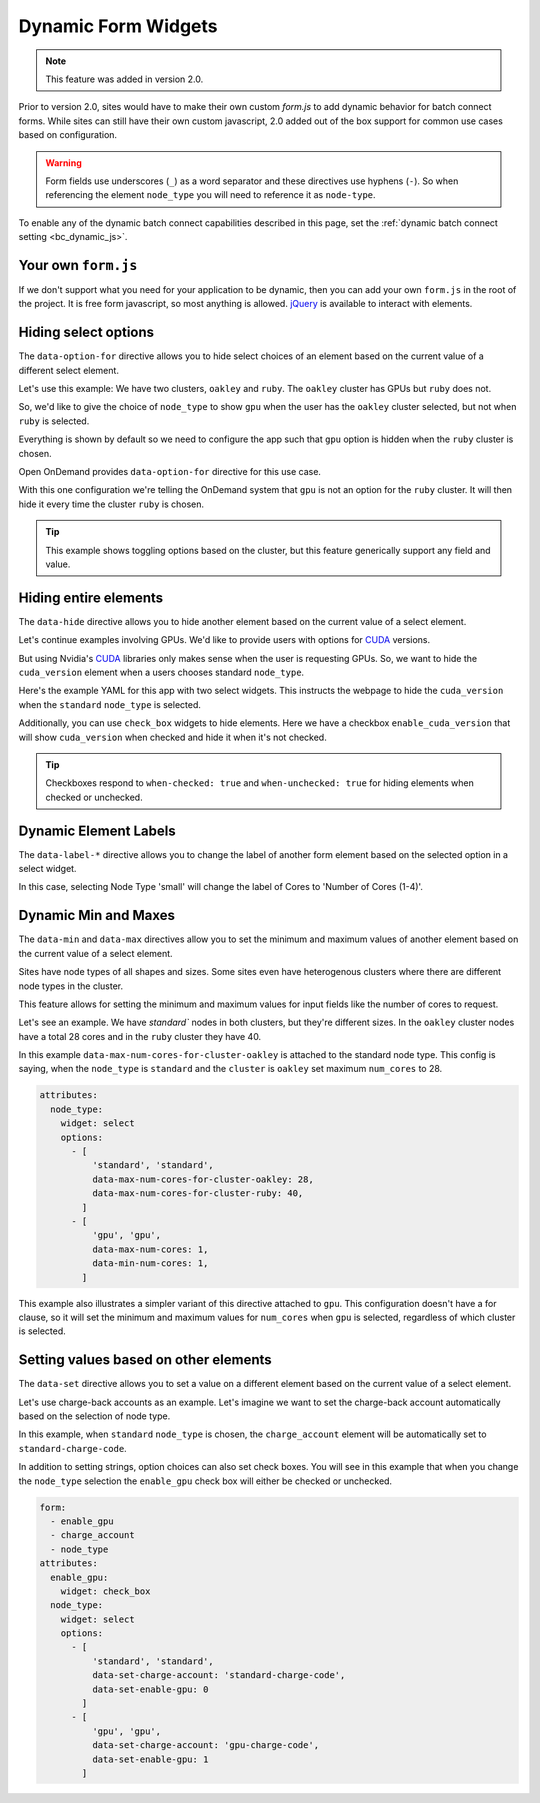 .. _dynamic-bc-apps:

Dynamic Form Widgets
====================

.. note::
  This feature was added in version 2.0.

Prior to version 2.0, sites would have to make their own custom `form.js` to
add dynamic behavior for batch connect forms.  While sites can still have their
own custom javascript, 2.0 added out of the box support for common use cases based
on configuration.

.. warning::
  Form fields use underscores (``_``) as a word separator and these directives use hyphens (``-``).
  So when referencing the element ``node_type`` you will need to reference it as ``node-type``.

To enable any of the dynamic batch connect capabilities described in this page,
set the :ref:`dynamic batch connect setting <bc_dynamic_js>`.


Your own ``form.js``
********************

If we don't support what you need for your application to be dynamic, then you can add your
own ``form.js`` in the root of the project. It is free form javascript, so most anything is
allowed. `jQuery`_ is available to interact with elements.


Hiding select options
*********************

The ``data-option-for`` directive allows you to hide select choices of an element based on
the current value of a different select element.

Let's use this example: We have two clusters, ``oakley`` and ``ruby``. The ``oakley`` cluster
has GPUs but ``ruby`` does not.

So, we'd like to give the choice of ``node_type`` to show ``gpu`` when the user has
the ``oakley`` cluster selected, but not when ``ruby`` is selected.

Everything is shown by default so we need to configure the app such that
``gpu`` option is hidden when the ``ruby`` cluster is chosen.

Open OnDemand provides ``data-option-for`` directive for this use case.

With this one configuration we're telling the OnDemand system that ``gpu`` is not an option
for the ``ruby`` cluster.  It will then hide it every time the cluster ``ruby`` is chosen.

.. code-block:: yaml
  :emphasize-lines: 8

  attributes:
    node_type:
      widget: select
      options:
        - 'standard'
        - [ 
            'gpu', 'gpu',
            data-option-for-cluster-ruby: false
          ]

.. tip::
  This example shows toggling options based on the cluster, but this feature
  generically support any field and value.


Hiding entire elements
**********************

The ``data-hide`` directive allows you to hide another element based on
the current value of a select element.

Let's continue examples involving GPUs. We'd like to provide users
with options for `CUDA`_ versions.

But using Nvidia's `CUDA`_ libraries only makes sense when the user is requesting GPUs.
So, we want to hide the ``cuda_version`` element when a users chooses standard ``node_type``.

Here's the example YAML for this app with two select widgets.  This
instructs the webpage to hide the ``cuda_version`` when the ``standard`` 
``node_type`` is selected.

.. code-block:: yaml
  :emphasize-lines: 7

  attributes:
    node_type:
      widget: select
      options:
        - [ 
            'standard', 'standard',
            data-hide-cuda-version: true
          ]
        - 'gpu'


Additionally, you can use ``check_box`` widgets to hide elements.
Here we have a checkbox ``enable_cuda_version`` that will show
``cuda_version`` when checked and hide it when it's not checked.

.. tip::
  Checkboxes respond to ``when-checked: true`` and ``when-unchecked: true``
  for hiding elements when checked or unchecked.

.. code-block:: yaml
  :emphasize-lines: 6

  attributes:
    enable_cuda_version:
      widget: 'check_box'
      html_options:
        data:
          hide-cuda-version-when-unchecked: true

Dynamic Element Labels
**********************

The ``data-label-*`` directive allows you to change the label of another
form element based on the selected option in a select widget.

.. code-block:: yaml
  attributes:
    node_type:
      widget: select
      options:
        - [ 'small',  'small',  data-label-cores: 'Number of Cores (1-4)'  ]
        - [ 'medium', 'medium', data-label-cores: 'Number of Cores (1-8)'  ]
        - [ 'large',  'large',  data-label-cores: 'Number of Cores (1-16)' ]

    cores:
      widget: "number_field"
      required: true
      value: 1

In this case, selecting Node Type 'small' will change the label of Cores to
'Number of Cores (1-4)'.

Dynamic Min and Maxes
*********************

The ``data-min`` and ``data-max`` directives allow you to set the minimum and
maximum values of another element based on the current value of a select element.

Sites have node types of all shapes and sizes. Some sites even have
heterogenous clusters where there are different node types in the cluster.

This feature allows for setting the minimum and maximum values for input
fields like the number of cores to request.

Let's see an example. We have `standard`` nodes in both clusters, but they're
different sizes. In the ``oakley`` cluster nodes have a total 28 cores and in the
``ruby`` cluster they have 40.

In this example ``data-max-num-cores-for-cluster-oakley`` is attached to the standard
node type. This config is saying, when the ``node_type`` is ``standard`` 
and the ``cluster`` is ``oakley`` set maximum ``num_cores`` to 28.

.. code-block:: yaml

  attributes:
    node_type:
      widget: select
      options:
        - [ 
            'standard', 'standard',
            data-max-num-cores-for-cluster-oakley: 28,
            data-max-num-cores-for-cluster-ruby: 40,
          ]
        - [
            'gpu', 'gpu',
            data-max-num-cores: 1,
            data-min-num-cores: 1,
          ]

This example also illustrates a simpler variant of this directive attached to ``gpu``. 
This configuration doesn't have a for clause, so it will set the minimum and maximum
values for ``num_cores`` when ``gpu`` is selected, regardless of which cluster is selected.


Setting values based on other elements
**************************************

The ``data-set`` directive allows you to set a value on a different element based
on the current value of a select element.

Let's use charge-back accounts as an example.  Let's imagine we want to set the charge-back
account automatically based on the selection of node type.

In this example, when ``standard`` ``node_type`` is chosen, the ``charge_account`` element
will be automatically set to ``standard-charge-code``.

In addition to setting strings, option choices can also set check boxes.
You will see in this example that when you change the ``node_type`` selection
the ``enable_gpu`` check box will either be checked or unchecked.

.. code-block:: yaml

  form:
    - enable_gpu
    - charge_account
    - node_type
  attributes:
    enable_gpu:
      widget: check_box
    node_type:
      widget: select
      options:
        - [ 
            'standard', 'standard',
            data-set-charge-account: 'standard-charge-code',
            data-set-enable-gpu: 0
          ]
        - [
            'gpu', 'gpu',
            data-set-charge-account: 'gpu-charge-code',
            data-set-enable-gpu: 1
          ]


.. _CUDA: https://developer.nvidia.com/cuda-toolkit
.. _jQuery: https://jquery.com/
